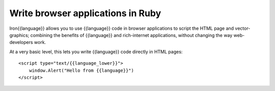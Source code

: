 ==================================
Write browser applications in Ruby
==================================
Iron{{language}} allows you to use {{language}} code in browser applications to script the
HTML page and vector-graphics; combining the benefits of {{language}} and 
rich-internet applications, without changing the way web-developers work.

At a very basic level, this lets you write {{language}} code directly in HTML
pages::

    <script type="text/{{language_lower}}">
        window.Alert("Hello from {{language}}")
    </script>

.. container::
   :class: browser-nav
   
   - `Getting started <gettingstarted.html>`_
   - `Examples <examples.html>`_
   - `Spread the word <http://twitter.com/home/?status=RT+{{language}}+and+XAML+in+web+pages+http://iron{{language_lower}}.net/browser+%23iron{{language_lower}}+%23silverlight+%23microsoft>`_
